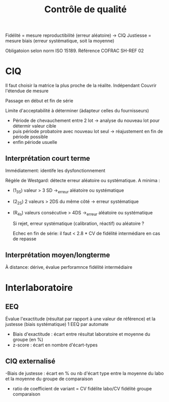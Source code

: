 :PROPERTIES:
:ID:       b73bea00-15e0-49a7-ac3d-aaf1ee0e9ad2
:END:
#+title: Contrôle de qualité
#+filetags: biologie

Fidélité = mesure reproductibilité (erreur aléatoire) -> CIQ
Justiesse = mesure biais (erreur systématique, soit la moyenne)

Obligatoion selon norm ISO 15189. Référence COFRAC SH-REF 02
* CIQ
Il faut choisir la matrice la plus proche de la réalite.
Indépendant
Couvrir l'étendue de mesure

Passage en début et fin de série

Limite d'acceptabilité à déterminer (àdapteur celles du fournisseurs)
- Période de chevauchement entre 2 lot -> analyse du nouveau lot pour détermir valeur cible
- puis période probatoire avec nouveau lot seul -> réajustement en fin de période possible
- enfin période usuelle
** Interprétation court terme
Immédiatement: identife les dysfonctionnement

Régèle de Westgard: détecte erreur aléatoire ou systématique.
A minima :
- (1_3S) valeur > 3 SD ->_erreur aléatoire ou systématique
- (2_2S) 2 valeurs > 2DS du même côté -> erreur systématique
- (R_4s) valeurs consécutive > 4DS ->_erreur aléatoire ou systématique

  Si rejet, erreur systématique (calibration, réactif) ou aléatoire ?

  Echec en fin de série: il faut < 2.8 * CV de fidélité intermédiare en cas de repasse
** Interprétation moyen/longterme
À distance: dérive, évalue perforamnce fidélité intermédiaire
* Interlaboratoire
** EEQ
Évalue l'exactitude (résultat par rapport à une valeur de référence) et la justesse (biais systématique)
1 EEQ par automate

- Biais d'exactitude : écart entre résultat laboratoire et moyenne du groupe (en %)
- z-score : écart en nombre d'écart-types

** CIQ externalisé
 -Biais de justesse : écart en % ou nb d'écart type entre la moyenne du labo et la moyenne du groupe de comparaison
- ratio de coefficient de variant = CV fidélite labo/CV fidélité groupe comparaison
